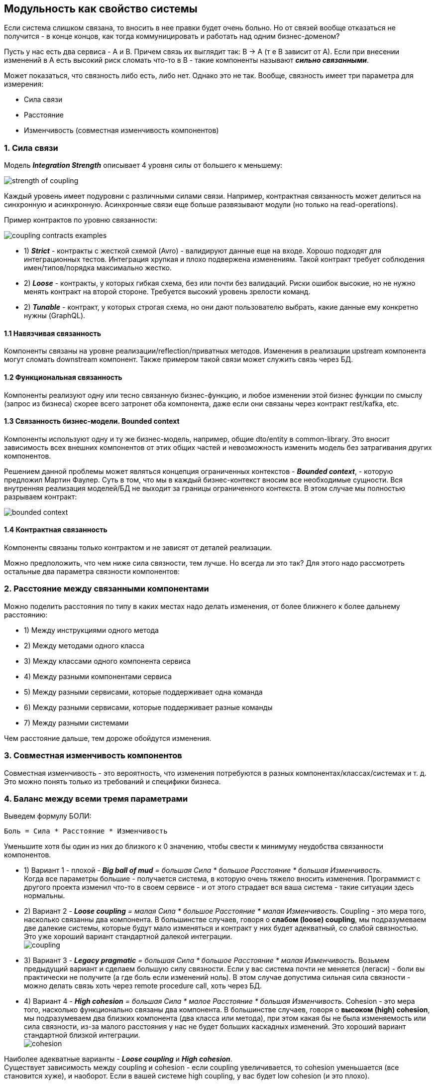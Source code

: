 == Модульность как свойство системы

Если система слишком связана, то вносить в нее правки будет очень больно. Но от связей вообще отказаться не получится - в конце концов, как тогда коммуницировать и работать над одним бизнес-доменом?

Пусть у нас есть два сервиса - A и B. Причем связь их выглядит так: B -> A (т е B зависит от A). Если при внесении изменений в А есть высокий риск сломать что-то в B - такие компоненты называют *_сильно связанными_*.

Может показаться, что связность либо есть, либо нет. Однако это не так. Вообще, связность имеет три параметра для измерения:

- Сила связи
- Расстояние
- Изменчивость (совместная изменчивость компонентов)

=== 1. Сила связи

Модель *_Integration Strength_* описывает 4 уровня силы от большего к меньшему:

image:img/strength_of_coupling.png[]

Каждый уровень имеет подуровни с различными силами связи. Например, контрактная связанность может делиться на синхронную и асинхронную. Асинхронные связи еще больше развязывают модули (но только на read-operations).

Пример контрактов по уровню связанности:

image:img/coupling_contracts_examples.png[]

- 1) *_Strict_* - контракты с жесткой схемой (Avro) - валидируют данные еще на входе. Хорошо подходят для интеграционных тестов. Интеграция хрупкая и плохо подвержена изменениям. Такой контракт требует соблюдения имен/типов/порядка максимально жестко.
- 2) *_Loose_* - контракты, у которых гибкая схема, без или почти без валидаций. Риски ошибок высокие, но не нужно менять контракт на второй стороне. Требуется высокий уровень зрелости команд.
- 2) *_Tunable_* - контракт, у которых строгая схема, но они дают пользователю выбрать, какие данные ему конкретно нужны (GraphQL).

==== 1.1 Навязчивая связанность

Компоненты связаны на уровне реализации/reflection/приватных методов. Изменения в реализации upstream компонента могут сломать downstream компонент. Также примером такой связи может служить связь через БД.

==== 1.2 Функциональная связанность

Компоненты реализуют одну или тесно связанную бизнес-функцию, и любое изменении этой бизнес функции по смыслу (запрос из бизнеса) скорее всего затронет оба компонента, даже если они связаны через контракт rest/kafka, etc.

==== 1.3 Связанность бизнес-модели. Bounded context

Компоненты используют одну и ту же бизнес-модель, например, общие dto/entity в common-library. Это вносит зависимость всех внешних компонентов от этих общих частей и невозможность изменить модель без затрагивания других компонентов.

Решением данной проблемы может являться концепция ограниченных контекстов - *_Bounded context_*, - которую предложил Мартин Фаулер. Суть в том, что мы в каждый бизнес-контекст вносим все необходимые сущности. Вся внутренняя реализация моделей/БД не выходит за границы ограниченного контекста. В этом случае мы полностью разрываем контракт:

image:img/bounded_context.png[]

==== 1.4 Контрактная связанность

Компоненты связаны только контрактом и не зависят от деталей реализации.

Можно предположить, что чем ниже сила связности, тем лучше. Но всегда ли это так? Для этого надо рассмотреть остальные два параметра связности компонентов:


=== 2. Расстояние между связанными компонентами

Можно поделить расстояния по типу в каких местах надо делать изменения, от более ближнего к более дальнему расстоянию:

- 1) Между инструкциями одного метода
- 2) Между методами одного класса
- 3) Между классами одного компонента сервиса
- 4) Между разными компонентами сервиса
- 5) Между разными сервисами, которые поддерживает одна команда
- 6) Между разными сервисами, которые поддерживает разные команды
- 7) Между разными системами

Чем расстояние дальше, тем дороже обойдутся изменения.

=== 3. Совместная изменчивость компонентов

Совместная изменчивость - это вероятность, что изменения потребуются в разных компонентах/классах/системах и т. д. Это можно понять только из требований и специфики бизнеса.

=== 4. Баланс между всеми тремя параметрами

Выведем формулу БОЛИ:
----
Боль = Сила * Расстояние * Изменчивость
----
Уменьшите хотя бы один из них до близкого к 0 значению, чтобы свести к минимуму неудобства связанности компонентов.

- 1) Вариант 1 - плохой - _**Big ball of mud** = большая Сила * большое Расстояние * большая Изменчивость_. +
Когда все параметры большие - получается система, в которую очень тяжело вносить изменения. Программист с другого проекта изменил что-то в своем сервисе - и от этого страдает вся ваша система - такие ситуации здесь нормальны.

- 2) Вариант 2 - _**Loose coupling** = малая Сила * большое Расстояние * малая Изменчивость_.
Coupling - это мера того, насколько связанны два компонента. В большинстве случаев, говоря о *слабом (loose) coupling*, мы подразумеваем две далекие системы, которые будут мало изменяться и контракт у них будет адекватный, со слабой связностью. Это уже хороший вариант стандартной далекой интеграции. +
image:img/coupling.png[]

- 3) Вариант 3 - _**Legacy pragmatic** = большая Сила * большое Расстояние * малая Изменчивость_.
Возьмем предыдущий вариант и сделаем большую силу связности. Если у вас система почти не меняется (легаси) - боли вы практически не получите (а где боль если изменений ноль). В этом случае допустима сильная сила связности - можно делать связь хоть через remote procedure call, хоть через БД.

- 4) Вариант 4 - _**High cohesion** = большая Сила * малое Расстояние * большая Изменчивость_.
Сohesion - это мера того, насколько функционально связаны два компонента. В большинстве случаев, говоря о *высоком (high) cohesion*, мы подразумеваем два близких компонента (два класса или метода), при этом какая бы не была изменяемость или сила связности, из-за малого расстояния у нас не будет больших каскадных изменений. Это хороший вариант стандартной близкой интеграции. +
image:img/cohesion.png[]


Наиболее адекватные варианты - *_Loose coupling_* и *_High cohesion_*. +
Существует зависимость между coupling и cohesion - если coupling увеличивается, то cohesion уменьшается (все становится хуже), и наоборот. Если в вашей системе high coupling, у вас будет low cohesion (и это плохо).